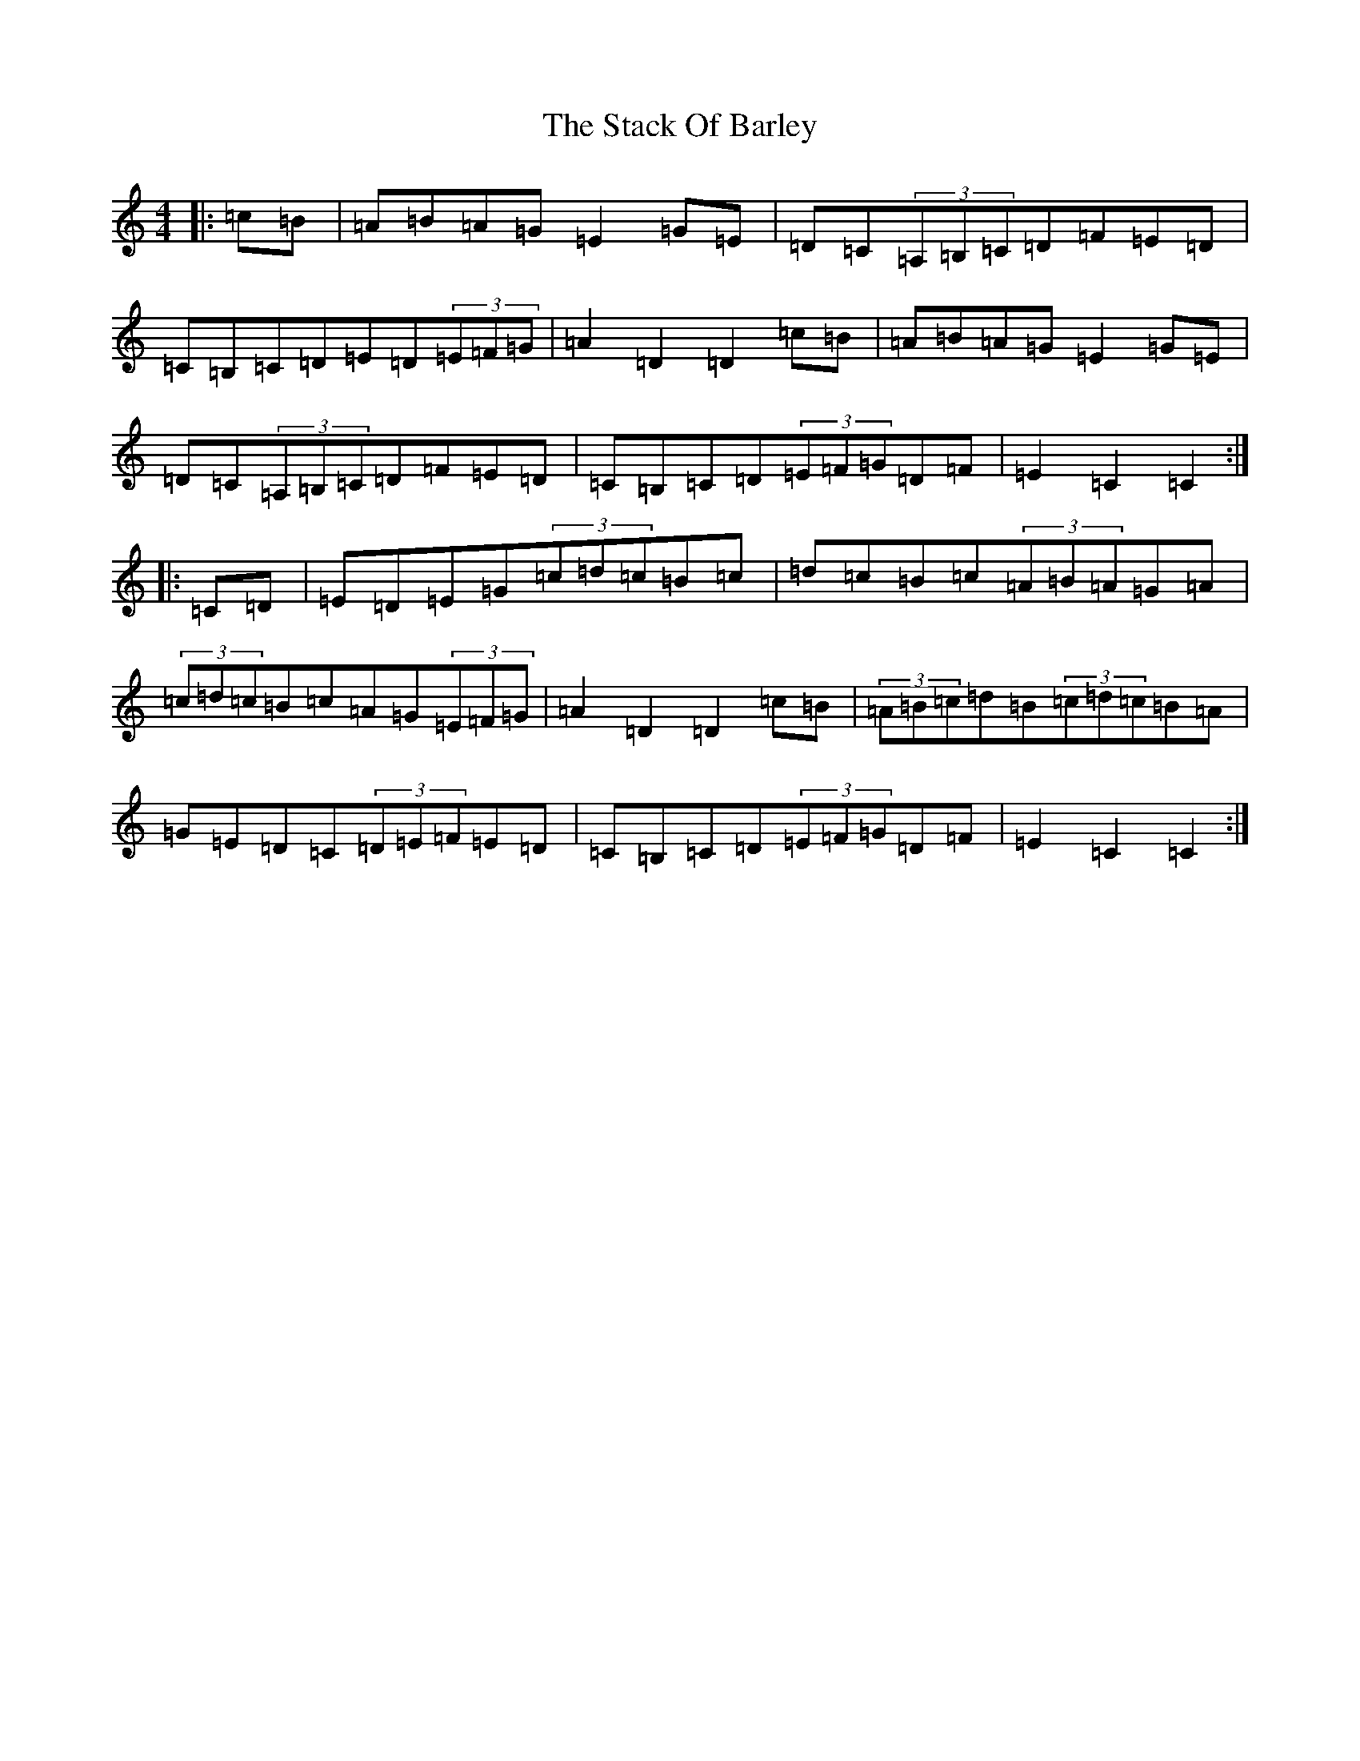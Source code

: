 X: 20123
T: Stack Of Barley, The
S: https://thesession.org/tunes/2224#setting15594
Z: G Major
R: hornpipe
M: 4/4
L: 1/8
K: C Major
|:=c=B|=A=B=A=G=E2=G=E|=D=C(3=A,=B,=C=D=F=E=D|=C=B,=C=D=E=D(3=E=F=G|=A2=D2=D2=c=B|=A=B=A=G=E2=G=E|=D=C(3=A,=B,=C=D=F=E=D|=C=B,=C=D(3=E=F=G=D=F|=E2=C2=C2:||:=C=D|=E=D=E=G(3=c=d=c=B=c|=d=c=B=c(3=A=B=A=G=A|(3=c=d=c=B=c=A=G(3=E=F=G|=A2=D2=D2=c=B|(3=A=B=c=d=B(3=c=d=c=B=A|=G=E=D=C(3=D=E=F=E=D|=C=B,=C=D(3=E=F=G=D=F|=E2=C2=C2:|